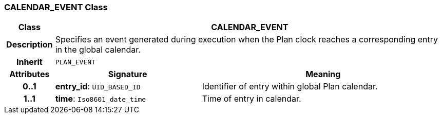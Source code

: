 === CALENDAR_EVENT Class

[cols="^1,3,5"]
|===
h|*Class*
2+^h|*CALENDAR_EVENT*

h|*Description*
2+a|Specifies an event generated during execution when the Plan clock reaches a corresponding entry in the global calendar.

h|*Inherit*
2+|`PLAN_EVENT`

h|*Attributes*
^h|*Signature*
^h|*Meaning*

h|*0..1*
|*entry_id*: `UID_BASED_ID`
a|Identifier of entry within global Plan calendar.

h|*1..1*
|*time*: `Iso8601_date_time`
a|Time of entry in calendar.
|===
